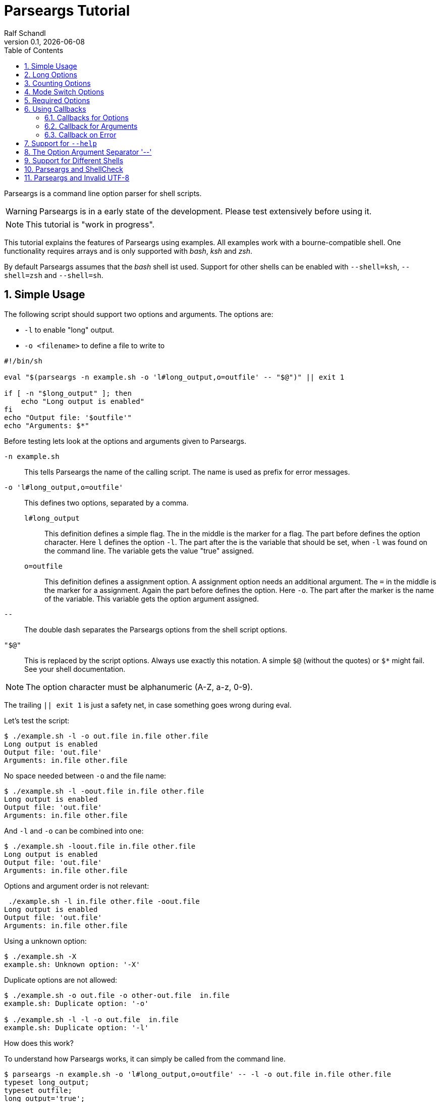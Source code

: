 
= Parseargs Tutorial
:author:    Ralf Schandl
:revnumber: 0.1
:revdate:   {localdate}
:copyright-year: 2023
:doctype: article
:icons: font
:toc: left
:numbered:
// enable experimental for btn:[...].
//:experimental:

Parseargs is a command line option parser for shell scripts.

WARNING: Parseargs is in a early state of the development.  Please test extensively before using it.

NOTE: This tutorial is "work in progress".

This tutorial explains the features of Parseargs using examples.
All examples work with a bourne-compatible shell. One functionality requires arrays and is only supported with _bash_, _ksh_ and _zsh_.

By default Parseargs assumes that the _bash_ shell ist used. Support for other shells can be enabled with `--shell=ksh`, `--shell=zsh` and `--shell=sh`.


== Simple Usage

The following script should support two options and arguments.
The options are:

* `-l`  to enable "long" output.
* `-o <filename>` to define a file to write to

[source,bash]
----
#!/bin/sh

eval "$(parseargs -n example.sh -o 'l#long_output,o=outfile' -- "$@")" || exit 1

if [ -n "$long_output" ]; then
    echo "Long output is enabled"
fi
echo "Output file: '$outfile'"
echo "Arguments: $*"
----

Before testing lets look at the options and arguments given to Parseargs.

`-n example.sh`::
This tells Parseargs the name of the calling script.
The name is used as prefix for error messages.

`-o 'l#long_output,o=outfile'`::
This defines two options, separated by a comma.

`l#long_output`:::
This definition defines a simple flag.
The `#` in the middle is the marker for a flag.
The part before defines the option character.
Here `l` defines the option `-l`.
The part after the `#` is the variable that should be set, when `-l` was found on the command line. The variable gets the value "true" assigned.

`o=outfile`:::
This definition defines a assignment option.
A assignment option needs an additional argument.
The `=` in the middle is the marker for a assignment.
Again the part before defines the option.
Here `-o`.
The part after the marker is the name of the variable.
This variable gets the option argument assigned.

`--`::
The double dash separates the Parseargs options from the shell script options.

`"$@"`::
This is replaced by the script options.
Always use exactly this notation.
A simple `$@` (without the quotes) or `$*` might fail.
See your shell documentation.

NOTE: The option character must be alphanumeric (A-Z, a-z, 0-9).

The trailing `|| exit 1` is just a safety net, in case something goes wrong during eval.

Let's test the script:

----
$ ./example.sh -l -o out.file in.file other.file
Long output is enabled
Output file: 'out.file'
Arguments: in.file other.file
----

No space needed between `-o` and the file name:

----
$ ./example.sh -l -oout.file in.file other.file
Long output is enabled
Output file: 'out.file'
Arguments: in.file other.file
----

And `-l` and `-o` can be combined into one:

----
$ ./example.sh -loout.file in.file other.file
Long output is enabled
Output file: 'out.file'
Arguments: in.file other.file
----

Options and argument order is not relevant:

----
 ./example.sh -l in.file other.file -oout.file
Long output is enabled
Output file: 'out.file'
Arguments: in.file other.file
----

Using a unknown option:

----
$ ./example.sh -X
example.sh: Unknown option: '-X'
----

Duplicate options are not allowed:

----
$ ./example.sh -o out.file -o other-out.file  in.file
example.sh: Duplicate option: '-o'

$ ./example.sh -l -l -o out.file  in.file
example.sh: Duplicate option: '-l'
----

.How does this work?
****
To understand how Parseargs works, it can simply be called from the command line.

----
$ parseargs -n example.sh -o 'l#long_output,o=outfile' -- -l -o out.file in.file other.file
typeset long_output;
typeset outfile;
long_output='true';
outfile='out.file';
set -- 'in.file' 'other.file';
----

First the potentially used variables are defined.
As `-l` is given, the variable assignment `long_output='true'` is generated.
And due to `-o out.file` the assignment `outfile='out.file` is added.
Finally with `set -- ...` the positional parameter (`$1`, `$2` ...) are assigned.

Here is what happens, when an unknown option is found:

----
$ parseargs -n example.sh -o 'l#long_output,o=outfile' -- -X
example.sh: Unknown option: -X
exit 1;
----

Or here the argument for the option -o is missing:

----
$ parseargs -n example.sh -o 'l#long_output,o=outfile' -- -o
example.sh: Missing argument for: -o
exit 1;
----

Note that the error messages are printed to STDERR by parseargs.
Only `exit 1;` is printed to STDOUT and hence evaluated by `eval` when used in a script.

Just play around with Parseargs.
Use arguments with spaces or special character.
****

== Long Options

A lot of programs support additional long forms of options.
Like `-l` and `--long`.
Parseargs also supports this:

[source,bash]
----
#!/bin/sh

eval "$(parseargs -n example.sh -o 'l:long#long_output,o:out-file=outfile' -- "$@")" || exit 1

if [ -n "$long_output" ]; then
    echo "Long output is enabled"
fi
echo "Output file: '$outfile'"
echo "Arguments: $*"
----

Now we have two colon-separated options before the type marker (`#`, `=`).
If a option is a single character, it defines a short option (`l` -> `-l`).
With multiple characters it is a long option, that has two leading dashes (`long` -> `--long`).


NOTE: Long options must start with a alphanumeric character and can contain alphanumerics, dashes and underscores.


Now our example script enables long output by either using `-l` or `--long` and the output file can be set with `-o out.file` or `--out-file out.file` or even `--out-file=out.file`.

Again some tests:

----
$ ./example-1.sh --long --out-file out.file in.file other.file
Long output is enabled
Output file: 'out.file'
Arguments: in.file other.file

$ ./example-1.sh --long --out-file=out.file in.file other.file
Long output is enabled
Output file: 'out.file'
Arguments: in.file other.file
----

Duplicate option detection still works:

----
$ ./example-1.sh --long -l
example-1.sh: Duplicate option: '-l/--long'
----

*Long Options and Optional Arguments*

With long options an optional argument is supported for flag options.
This optional argument is directly appended to the option with a `=` and the values `true` and `yes` (case-insensitive) are interpreted as boolean true.

So, to reuse the example above:

----
$ ./example-1.sh --long=true --out-file=out.file in.file
Long output is enabled
Output file: 'out.file'
Arguments: in.file

$ ./example-1.sh --long=yes --out-file=out.file in.file
Long output is enabled
Output file: 'out.file'
Arguments: in.file

$ ./example-1.sh --long=false --out-file=out.file in.file
Output file: 'out.file'
Arguments: in.file

$ ./example-1.sh --long=anything --out-file=out.file in.file
Output file: 'out.file'
Arguments: in.file
----

.By the Way ....
****
It is possible to define multiple short and long options.

[source,bash]
----
eval "$(parseargs -n example.sh -o 'l:long:D:detailed#long_output,...' -- "$@")" || exit 1
----

Now `-l`, `--long`, `-D` and `--detailed` all would enable long output.
I don't know how useful this is, but it is possible.
****

== Counting Options

Tools sometimes have an option to increase verbosity of the output.
From the ssh man page:

----
-v      Verbose mode.  Causes ssh to print debugging messages about its
        progress.  This is helpful in debugging connection, authentica‐
        tion, and configuration problems.  Multiple -v options increase
        the verbosity.  The maximum is 3.
----

Parseargs has an own option type to support this.
A "Counting Option" is defined using the marker `+`.

The following script only supports the options `-v` and `--verbose`.

[source,bash]
----
#!/bin/sh

eval "$(parseargs -n example.sh -o 'v:verbose+verbosity' -- "$@")" || exit 1

echo "Verbosity: $verbosity"
----


----
$ ./example.sh
Verbosity: 0

$ ./example.sh -v
Verbosity: 1

$ ./example.sh -vvv
Verbosity: 3

$ ./example.sh -vvvvvvv
Verbosity: 7
----

The long option form additionally supports a optional argument:

----
$ ./example.sh --verbose
Verbosity: 1

$ ./example.sh --verbose -v
Verbosity: 2

$ ./example.sh --verbose=5
Verbosity: 5
----

IMPORTANT: The long form with optional argument sets the verbosity, it does not increase it by the given number.

----
$ ./example.sh -vv --verbose=5
Verbosity: 5
----

== Mode Switch Options

A Mode Switch Options are not a new option type, but a extension of a simple flag.
Mode switches use one variable with different options and assign different values to the variable.

A simple example would be whether something should be copied or moved.
In that case the option `-c` would request to copy and `-m` would request move.

The definition of such options look like normal flags, but have a equal sign and a value appended.

[source,bash]
----
#!/bin/sh

eval "$(parseargs -n example.sh -o 'c:copy#mode=copy,m:move#mode=move' -- "$@")" || exit 1

echo "Mode: $mode"
----

And here some tests:

----
 $ ./example.sh -c
Mode: copy

$ ./example.sh -m
Mode: move

$ ./example.sh -cm
example.sh: Options are mutual exclusive: -c/--copy, -m/--move
----

== Required Options

Sometimes a option might be required. Parseargs supports this with a asterisk before the variable name.

[source,bash]
----
#!/bin/sh

eval "$(parseargs -n example.sh -o 'o=*out_file' -- "$@")" || exit 1

echo "Output file: $out_file"
----

And now a test:

----
$ ./example.sh -o output.file
Output file: output.file

$ ./example.sh
example.sh: Required option not found: -o
----


== Using Callbacks

Till now we used Parseargs to assign variables for the options found on the command line, but it is also able to work with shell functions.

When using functions, Parseargs also generates code to test for the existence of the function.
Assuming a function `set_out_file` should be used, the following code will always be generated (here for bash):

[source,bash]
----
typeset -f set_out_file >/dev/null 2>&1 || { echo >&2 "ERROR: Function set_out_file does not exist.";exit 127; };
----

This code will exit the calling script if the function does not exist.
This check is always done, whether the function is needed in the actually generated code or not.

When calling the callback the exit status of the function must be zero else the calling script is terminated with function exit code.
The code for this looks like this:
[source,bash]
----
set_out_file 'output.file' || exit $?
----

=== Callbacks for Options

Instead of assigning variables for options, it is also possible to call a function.
By adding `()` to the name, it defines the function to call.

[source,bash]
----
#!/bin/sh

set_long() { echo "set_long($1)"; }
set_outfile() { echo "set_outfile($1)"; }
set_verbosity() { echo "set_verbosity($1)"; }

eval "$(parseargs -n example.sh -o 'l:long#set_long(),o=set_outfile(),v+set_verbosity()' -- "$@")" || exit 1

echo "Arguments: $*"
----

Testing:

----
$ ./example.sh -v -l -o out.file -vv input
set_verbosity(1)
set_long(true)
set_outfile(out.file)
set_verbosity(2)
set_verbosity(3)
Arguments: input

$ ./example.sh --long=false input
set_long()
Arguments: input

----

* For counting options, the callback is called multiple times with the current count value.
* For flags it is called with a value `'true'`. If the option explicitly is set to `false` using `--option=false`, the callback is called with an empty string.
* For assignment options the callback is called with the option argument.

[WARNING]
====
Using a callback disables checks within Parseargs.

The duplicate usage of options is not checked and also the duplicate usage of mode-switch options are not detected.

With callbacks you have more control and possibilities, but also more responsibilities.
====

=== Callback for Arguments

In the previous sections we have seen callbacks for options, this is also possible for program arguments.

The callback for program arguments is defined with the Parseargs option `-a` or `--arg-callback`.

[source,bash]
----
#!/bin/sh

set_argument() { echo "set_argument($1)"; }

eval "$(parseargs -n example.sh -a set_argument -o '' -- "$@")" || exit 1
----

When the argument callback is used, the positional parameters are always empty.
So `$1` etc are unset.

=== Callback on Error

Parseargs allows the defition of an error callback.
This defines a function that is called before Parseargs emits `exit 1` to terminate the calling script.

The following example doesn't support any options and insults you when you give one.

[source,bash]
----
#!/bin/sh

error_callback() { echo "You did something stupid!"; }

eval "$(parseargs -n example.sh -e error_callback -o '' -- "$@")" || exit 1

echo "OK"
----

----
$ ./example.sh
OK

$ ./example.sh -x
example.sh: Unknown option: -x
You did something stupid!
$
----


== Support for `--help`

First up: Parseargs itself does not support creating help texts.
By using an option callback it can call a method to display the help message.

This can simply be arcived with the following option definition:

----
help#?show_help()
----

THis looks familiar, but has one new character, the `?`.
This `?` tells Parseargs that this is a help option and that

* only this option should be processed.
* all other content of the command line should be dropped. (The content before the `--help` must still be valid.)
* the calling script should be terminated with exit code 0 if the target is a callback.

To make your life simpler, Parseargs has a own option for this. With `-H` the option definition from above will be automatically appended.


[source,bash]
----
#!/bin/sh

show_help()
{
    echo "Usage: example.sh OPTIONS <input-file...>"
    echo "  -l, --long           enable detailed output"
    echo "  -o, --out-file FILE  file to write result"

}

eval "$(parseargs -n example.sh -H -o 'l:long#detailed,o:out-file=outfile' -- "$@")" || exit 1
----

Displaying help:

----
$ ./example.sh --help
Usage: example.sh OPTIONS <input-file...>
  -l, --long           enable detailed output
  -o, --out-file FILE  file to write result
----

== The Option Argument Separator '--'

== Support for Different Shells

== Parseargs and ShellCheck

https://github.com/koalaman/shellcheck[ShellCheck] is a static code analysis
tool for shell scripts.
If you don't use it yet, you really should.

Problem: Parseargs typesets and assigns variables, but ShellCheck doesn't know
about it.

== Parseargs and Invalid UTF-8

As of today, Parseargs can only handle arguments that are valid UTF-8.

If a invalid UTF-8 character is found, Parseargs will display an error message and exit the calling script.


// vim:ft=asciidoc:et:ts=4:spelllang=en_us:spell
